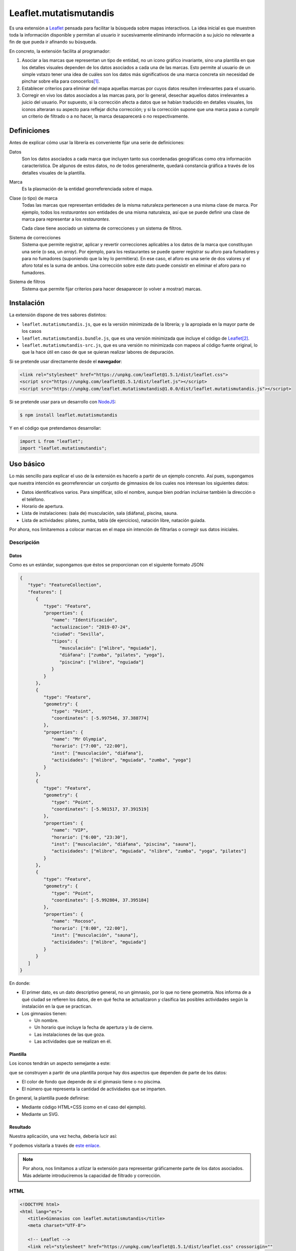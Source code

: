 Leaflet.mutatismutandis
***********************
Es una extensión a Leaflet_ pensada para facilitar la búsqueda sobre mapas
interactivos. La idea inicial es que muestren toda la información disponible y
permitan al usuario ir sucesivamente eliminando información a su juicio no
relevante a fin de que pueda ir afinando su búsqueda.

En concreto, la extensión facilita al programador:

#. Asociar a las marcas que representan un tipo de entidad, no un icono gráfico
   invariante, sino una plantilla en que los detalles visuales dependen de los
   datos asociados a cada una de las marcas. Esto permite al usuario de un
   simple vstazo tener una idea de cuáles son los datos más significativos de
   una marca concreta sin necesidad de pinchar sobre ella para conocerlos\ [#]_.

#. Establecer criterios para eliminar del mapa aquellas marcas por cuyos datos
   resulten irrelevantes para el usuario.

#. Corregir en vivo los datos asociados a las marcas para, por lo general,
   desechar aquellos datos irrelevantes a juicio del usuario. Por supuesto, si
   la corrección afecta a datos que se habían traducido en detalles visuales,
   los iconos alteraran su aspecto para reflejar dicha corrección; y si la
   corrección supone que una marca pasa a cumplir un criterio de filtrado o a no
   hacer, la marca desaparecerá o no respectivamente.

Definiciones
============
Antes de explicar cómo usar la librería es conveniente fijar una serie de
definiciones:

Datos
   Son los datos asociados a cada marca que incluyen tanto sus coordenadas
   geográficas como otra información característica. De algunos de estos
   datos, no de todos generalmente, quedará constancia gráfica a través de
   los detalles visuales de la plantilla.

Marca
   Es la plasmación de la entidad georreferenciada sobre el mapa.

Clase (o tipo) de marca
   Todas las marcas que representan entidades de la misma naturaleza pertenecen
   a una misma clase de marca. Por ejemplo, todos los *restaurantes* son
   entidades de una misma naturaleza, así que se puede definir una clase de
   marca para representar a los *restaurantes*.

   Cada clase tiene asociado un sistema de correcciones y un sistema de filtros.

Sistema de correcciones
   Sistema que permite registrar, aplicar y revertir correcciones aplicables a
   los datos de la marca que constituyan una serie (o sea, un *array*). Por
   ejemplo, para los restaurantes se puede querer registrar su aforo para
   fumadores y para no fumadores (suponiendo que la ley lo permitiera). En ese
   caso, el aforo es una serie de dos valores y el aforo total es la suma de
   ambos. Una corrección sobre este dato puede consistir en eliminar el aforo
   para no fumadores.

Sistema de filtros
   Sistema que permite fijar criterios para hacer desaparecer (o volver a
   mostrar) marcas.

Instalación
===========
La extensión dispone de tres sabores distintos:

* ``leaflet.mutatismutandis.js``, que es la versión minimizada de la
  librería; y la apropiada en la mayor parte de los casos
* ``leaflet.mutatismutandis.bundle.js``, que es una versión minimizada que
  incluye el código de Leaflet_\ [#]_.
* ``leaflet.mutatismutandis-src.js``, que es una versión no minimizada con
  mapeos al código fuente original, lo que la hace útil en caso de que se
  quieran realizar labores de depuración.

Si se pretende usar directamente desde el **navegador**:

.. code-block:: html

   <link rel="stylesheet" href="https://unpkg.com/leaflet@1.5.1/dist/leaflet.css">
   <script src="https://unpkg.com/leaflet@1.5.1/dist/leaflet.js"></script>
   <script src="https://unpkg.com/leaflet.mutatismutandis@1.0.0/dist/leaflet.mutatismutandis.js"></script>

Si se pretende usar para un desarrollo con NodeJS_:

.. code-block:: console

   $ npm install leaflet.mutatismutandis

Y en el código que pretendamos desarrollar:

.. code-block:: javascript

   import L from "leaflet";
   import "leaflet.mutatismutandis";

Uso básico
==========
Lo más sencillo para explicar el uso de la extensión es hacerlo a partir de un
ejemplo concreto. Así pues, supongamos que nuestra intención es georreferenciar
un conjunto de gimnasios de los cuales nos interesan los siguientes datos:

- Datos identificativos varios. Para simplificar, sólo el nombre, aunque bien
  podrían incluirse también la dirección o el teléfono.
- Horario de apertura.
- Lista de instalaciones: (sala de) musculación, sala (diáfana), piscina, sauna.
- Lista de actividades: pilates, zumba, tabla (de ejercicios), natación libre,
  natación guiada.

Por ahora, nos limitaremos a colocar marcas en el mapa sin intención de
filtrarlas o corregir sus datos iniciales.

Descripción
-----------
Datos
'''''
Como es un estándar, supongamos que éstos se proporcionan con el siguiente
formato JSON:

.. code-block:: json

   {
      "type": "FeatureCollection",
      "features": [
         {
            "type": "Feature",
            "properties": {
               "name": "Identificación",
               "actualizacion": "2019-07-24",
               "ciudad": "Sevilla",
               "tipos": {
                  "musculación": ["mlibre", "mguiada"],
                  "diáfana": ["zumba", "pilates", "yoga"],
                  "piscina": ["nlibre", "nguiada"]
               }
            }
         },
         {
            "type": "Feature",
            "geometry": {
               "type": "Point",
               "coordinates": [-5.997546, 37.388774]
            },
            "properties": {
               "name": "Mr Olympia",
               "horario": ["7:00", "22:00"],
               "inst": ["musculación", "diáfana"],
               "actividades": ["mlibre", "mguiada", "zumba", "yoga"]
            }
         },
         {
            "type": "Feature",
            "geometry": {
               "type": "Point",
               "coordinates": [-5.981517, 37.391519]
            },
            "properties": {
               "name": "VIP",
               "horario": ["6:00", "23:30"],
               "inst": ["musculación", "diáfana", "piscina", "sauna"],
               "actividades": ["mlibre", "mguiada", "nlibre", "zumba", "yoga", "pilates"]
            }
         },
         {
            "type": "Feature",
            "geometry": {
               "type": "Point",
               "coordinates": [-5.992804, 37.395184]
            },
            "properties": {
               "name": "Rocoso",
               "horario": ["8:00", "22:00"],
               "inst": ["musculación", "sauna"],
               "actividades": ["mlibre", "mguiada"]
            }
         }
      ]
   }

En donde:

- El primer dato, es un dato descriptivo general, no un gimnasio, por lo que
  no tiene geometría. Nos informa de a qué ciudad se refieren los datos, de en
  qué fecha se actualizaron y clasifica las posibles actividades según
  la instalación en la que se practican.

- Los gimnasios tienen:

  + Un nombre.
  + Un horario que incluye la fecha de apertura y la de cierre.
  + Las instalaciones de las que goza.
  + Las actividades que se realizan en él.

Plantilla
'''''''''
Los iconos tendrán un aspecto semejante a este:

.. image:: examples/images/chupachups.png

que se construyen a partir de una plantilla porque hay dos aspectos que
dependen de parte de los datos:

- El color de fondo que depende de si el ginmasio tiene o no piscima.
- El número que representa la cantidad de actividades que se imparten.

En general, la plantilla puede definirse:

- Mediante código HTML+CSS (como en el caso del ejemplo).
- Mediante un SVG.

Resultado
'''''''''
Nuestra aplicación, una vez hecha, debería lucir así:

.. image:: examples/images/captura.png

Y podemos visitarla a través de `este enlace
<https://sio2sio2.github.io/leaflet.mutatismutandis/examples/index.html>`_.

.. note:: Por ahora, nos limitamos a utlizar la extensión para representar
   gráficamente parte de los datos asociados. Más adelante introduciremos
   la capacidad de filtrado y corrección.

HTML
----

.. code-block:: html

   <!DOCTYPE html>
   <html lang="es">
      <title>Gimnasios con leaflet.mutatismutandis</title>
      <meta charset="UTF-8">

      <!-- Leaflet -->
      <link rel="stylesheet" href="https://unpkg.com/leaflet@1.5.1/dist/leaflet.css" crossorigin=""
            integrity="sha512-xwE/Az9zrjBIphAcBb3F6JVqxf46+CDLwfLMHloNu6KEQCAWi6HcDUbeOfBIptF7tcCzusKFjFw2yuvEpDL9wQ==">
      <script src="https://unpkg.com/leaflet@1.5.1/dist/leaflet.js" crossorigin=""
              integrity="sha512-GffPMF3RvMeYyc1LWMHtK8EbPv0iNZ8/oTtHPx9/cc2ILxQ+u905qIwdpULaqDkyBKgOaB57QTMg7ztg8Jm2Og=="></script>

      <!-- Plugin -->
      <script src="../dist/leaflet.mutatismutandis.js"></script>

      <!-- Scripts/CSS oara este ejemplo -->
      <link rel="stylesheet" href="css/index.css">
      <script src="js/index.js"></script>

      <!-- Body -->

      <!-- Aqúi se inserta el mapa -->
      <div id="map"></div>

      <!-- Plantilla para construir los iconos -->
      <template id="iconocss">
         <div class="content"><span></span></div>
         <div class="arrow"></div>
      </template>
   </html>

Del código sólo es preciso puntualizar que el `<template>
<https://developer.mozilla.org/en-US/docs/Web/HTML/Element/template>`_ define la
plantilla, aunque se requiere, además, un fichero CSS. Una alternativa a la
definición del fichero mediante HTML+CSS es utilizar SVG (en fichero aparte o
definido mediante plantilla como en el ejemplo).

Javascript
----------
El código *Javascript* es este:

.. code-block:: js

   window.onload = function() {
      "use strict";

      // Mapa y obtención de la cartografía.
      const map = L.map("map").setView([37.390, -5.985], 15);
      map.zoomControl.setPosition("bottomright");
      L.tileLayer('https://{s}.tile.openstreetmap.org/{z}/{x}/{y}.png', {
          maxZoom: 18
      }).addTo(map);

      // Capa a la que se agregan los gimnasios.
      const layer = L.geoJSON(null, {
         pointToLayer: (f, p) => new Gym(p, {
            icon: new Icono(),
            title: f.properties.name,
         }),
         // A efectos de depuración
         onEachFeature: (f, l) => {
            l.on("click", e => {
               console.log("DEBUG", e.target.getData().name);
               console.log("DEBUG", e.target.getData());
            });
         }
      }).addTo(map);

      // Se crea la plantilla.
      const Icono = crearIcono(),
            Gym = crearMarca(layer);
      
      // Carga del JSON con los datos.
      L.utils.load({
         url: "files/gym.json",
         callback: xhr => {
            const datos = JSON.parse(xhr.responseText);
            Icono.onready(() => layer.addData(datos));
            window.general = datos.features[0].properties;
         }
      });

      window.Gym = Gym;
      window.map = map;

      // Filtros y correcciones.
      agregarExtras.call(Gym);
   }

   function crearIcono() {
      // Define cómo se convierten los datos en las opciones de dibujo.
      const converter = new L.utils.Converter(["piscina", "numact"])
                                   .define("numact", "actividades", a => a.length)
                                   .define("piscina", "inst", i => i.includes("piscina"));

      // Cómo se actualiza la plantilla en función
      // de las opciones de dibujo
      function updater(o) {
         const content = this.querySelector(".content");
         switch(o.piscina) {
            case undefined:
               break;
            default:
               if(o.piscina) content.classList.add("piscina");
               else content.classList.remove("piscina");
         }
         if(o.numact !== undefined) {
            content.firstElementChild.textContent = o.numact;
         }
      }

      return L.utils.createMutableIconClass("chupachups", {
         iconSize: [25, 34],
         iconAnchor: [12.5, 34],
         html: document.querySelector("template").content,
         css: "images/chupachups.css",
         converter: converter,
         updater: updater
      });
   }


   function crearMarca(layer) {
      return L.MutableMarker.extend({
         options: {
            mutable: "feature.properties"
         }
      });
   }


   function agregarExtras() {
      console.log("No se implementa ningún extra en esta versión");
   }
   
Este fichero tiene dos partes bien diferencias\ [#]_:

- La función que crea la plantilla (:code:`crearIcono()`).

- La función que se ejecuta al cargar la página y que es básicamente lo que se
  haría para cargar un mapa y sobre él una serie de datos en formato GeoJSON.
  La diferencia que introduce el uso de la extensión es mínima: al añadir las
  marcas sobre el mapa, debemos asegurarnos de que la plantilla se haya
  cargado completamente, de ahí que en vez de tener una línea así:

  .. code-block:: js

     layer.addData(datos);
      
  tegamos la línea así:

  .. code-block:: js

     Icono.onready(() => layer.addData(datos));
      
   .. note:: En este caso, al estar la definición de la plantilla incluida
      dentro del propio HTML, la prevención es vana; pero si la plantilla se
      hubiera cargado de un fichero externo, entonces sería indispensable.

Lo realmente enjundioso en el código es la creación de la plantilla que, aunque
puede realizarse a través de `L.DivIcon.Mutable`_, es mejor hacer a través de

.. _L.utils.createMutableIconClass:

**L.createMutableIcon(name, options)**
   Simplifica la creación de una plantilla:

   * **name**: nombre que se le quiere dar a la plantilla.
   * **options**: Objeto que proporciona las opciones para su creación. A las
     opciones que se usan en la creación de iconos con `L.Icon
     <https://leafletjs.com/reference-1.5.0.html#icon>`_ añade las siguientes
     específicas:

     +-----------+---------------------------------------------------------------+
     | Opción    | Descripción                                                   |
     +===========+===============================================================+
     | html      | Código que define la plantilla. Puede pasarse una cadena, un  |
     |           | elemento, el contenido de un `<template>` o la respuesta XML  |
     |           | a una petición AJAX. El contenido puede ser un trozo de HTML  |
     |           | o SVG.                                                        |
     +-----------+---------------------------------------------------------------+
     | url       | URL de la que obtener la plantilla. La respuesta puede ser un |
     |           | trozo de HTML o un SVG.                                       |
     +-----------+---------------------------------------------------------------+
     | css       | URL al CSS que complementa al HTML de definición. No es       |
     |           | necesario en caso de que la definición se haga mediante SVG.  |
     +-----------+---------------------------------------------------------------+
     | converter | Objeto conversor definido a través de `L.utils.Converter`_.   |
     +-----------+---------------------------------------------------------------+
     | updater   | Función de actualización de los detalles visuales de la       |
     |           | plantilla. Recibe como argumento un objeto con las opciones   |
     |           | de dibujo que han cambiado desde la última actualización del  |
     |           | icono e implementa cómo sus valores se traducen en detalles.  |
     |           | Una opción indefinida significa que su detalle asociado debe  |
     |           | mantenerse inalterado.                                        |
     +-----------+---------------------------------------------------------------+

Para entender la función :code:`crearIcono()` en su totalidad debe tenerse
presente que los datos asociados a un gimnasio:

* *name*, una cadena.
* *horario*, un array con la hora de apertura y la de cierre.
* *inst*, un array que enumera las instalaciones del ginmasio.
* *actividades*, un array que enumera las actividades que ofrece.

deben traducirse a las opciones de dibujo:

* *piscina*, que toma valor verdadero o falso y significa si el ginmasio tiene
  piscina. Por tanto, se obtiene a partir del dato *inst*.

* *numact*, número que representa la cantidad de actividades y se obtiene a
  partir de *actividades*.

Para llevar a cabo esta labor de traducción entre datos y opciones de dibujo es
necesario definir un objeto conversor mediante

.. _L.utils.Converter:

**L.utils.Converter(opciones[])**
   Define cómo realizar las conversiones entre los datos y las opciones de
   dibujo. Durante la creación debe pasarse un array que contenga los nombres de
   las opciones:

   .. code-block:: js

      const converter = new L.utils.Converter(["piscina", "numact"]);

   Sin embargo, para que el conversor quede definido, es necesario expresar cómo
   se llevan a cabo las conversiones:

   .. _define:

   * **define(opcion, origen[], fn)**
     Método del objeto que define cómo obtener (tercer argumento) la opción cuyo
     nombre se manifiesta en el primero argumento, a partir de la lista de datos
     definida con el segundo argumento:

     .. code-block:: js

        converter.define("numact", ["actividades"], a => a.length);

     Con esta línea se define que la opción *numact* se obtiene exclusivamente a
     partir del dato *actividades* según la función referida. La función toma
     como argumentos los valor de los datos referidos en el array en el orden en
     que aparecen en el array. Por tanto, *a* es el valor de *actividades*, y la
     función devuelve la longitud del array, esto es, el número de actividades.
     Como es muy común que una opción de dibujo, dependa únicamente de un sólo
     dato, está permitido en ese caso ahorrarnos la expresión del array:

     .. code-block:: js

        converter.define("numact", "actividades", a => a.length);

     Además, el método devuelve el propio objeto, lo cual propicia que pueda
     usarse encadenado hasta definir por completo todas las conversiones:

     .. code-block:: js

      const converter = new L.utils.Converter(["piscina", "numact"])
                                   .define("numact", "actividades", a => a.length)
                                   .define("piscina", "inst", i => i.includes("piscina"));

   Esta es la sintaxis necesaria para utilizar la extensión. aunque si se desea
   analizar el código fuente de la extensión es conveniente conocer la `el resto
   de la API de L.utils.Converter <L.utils.Converter.plus>`_.

Por su parte la funcion de *actualización* es bastante trivial, ahora bien:

.. warning:: Asegúrese al implementarla de que el valor indefinido de una opción
   de dibujo, no altera el detalle de la plantilla asociado a tal opción.

.. warning:: Tenga cuidado de usar en una función de conversión ``length`` para
   calcular la longitud del array, porque cuando sobre el dato se define `alguna
   corrección <correcciones>`_, :code:`length` no tiene en cuenta el efecto de
   tal corrección. Más adelante trataremos cómo debe hacerse,

En consecuencia, la definición de la clase de marca se reduce a incluir la
opción *mutable* con la expresión del atributo en el que se acoplan los datos.
`L.GeoJSON`_ acopla el dato completo en el atributo *feature*, por lo que las
propiedades que interesan se encuentrarán en *feature.properties*.

.. _L.Marker.Mutable:

**L.Marker.Mutable**
   El constructor permite crear clases de marcas mutables con sólo añadir al
   extenderlo la opción *mutable* cuyo valor debe ser el atributo en el que se
   acoplan los datos. Por lo demás, pueden añadírsele lo mismo que a
   `L.Marker`_:

   .. code-block:: js

      const Gym = L.Marker.Mutable.extend({
         options: {
            mutable: "feature.properties",
            // filter: layer  // Introduciremos está opción al tratar los filtros.
         }
      });

   Excluyendo los relacionados con los aún inexplorados filtros y correcciones:

   * Atributos:

     .. _store:

     **.store**
      Atributo del constructor que en un array almacena todas las marcas que
      se han definido con él:

      .. code-block:: js

         for(const g of Gym.store) {
            console.log(`Gimnasio: ${g.getData().name}`);
         }

      .. warning:: La diferencia entre:

         .. code-block:: js

            layer.getLayers()

         .. code-block:: js

            Gym.store

         es que mientras lo primero devuelve las marcas que se encuentran en el
         mapa, lo segundo devuelve todas las marcas creadas con el constructor
         incluso aunque no estén en el mapa (p.e. por encontrarse la marca
         filtrada).

   * Métodos:

     .. _getData:

     **.getData()**
      Método del objeto que devuelve los datos acoplados a la marca:

      .. code-block:: js

         // g es uno de los gimnasios.
         g.getData() === g.feature.properties  // true.

     .. _changeData:

     **.changeData(obj)**
      Método del objeto que modifica los valores de los datos asociados. Este
      método está pensado para modificar datos que no sean series de valores
      (como en el ejemplo son *inst* y *actividades*), ya que para la
      modificación de series se utiliza el sistema de `correcciones`_.

      Los datos deben modificarse a través de este método (o el sistema de
      correcciones); y no directamente, porque sólo así podrá actualizarse
      el aspecto del icono o comprobarse si la marca con los nuevos debe quedar
      filtrada.

      .. code-block:: js

         // El horario es un array, pero no es una serie.
         g.changeData({horario: ["6:00", "23:00"]});
      
     .. _refresh:

     **.refresh()**
      Método de instancia que redibuja el icono en caso de que sea necesario,
      esto es, en caso de que sus opciones de dibujo hayan cambiado desde la
      última vez que se refrescó:

      .. code-block:: js

         g.refresh();

     .. _invoke:

     **.invoke(method, fn_progress, arg1, arg2, ...)**
      Método del constructor que aplica el método suministrado a todas las
      marcas de la clase, esto es, a todos los elementos de ``.store``.

      * **method**: El nombre del método que se quiere aplicar a todas las
        marcas.
      * **fn_progress**: Para el caso de que se prevea que la aplicación
        repetida del método a tantas marcas, puede bloquear el navegador durante
        deamsiado tiempo, función que se invocará cada 200ms justo antes de
        hacerse una pausa de 50ms para desbloquear la interfaz. Para dotar a la
        función de la utilidad de informar al usuario del progreso recibe tres
        argumento: la posición de la marca en `.store()` , el total de marcas y
        el tiempo transcurrido en milisegundos desde que empezó la tarea. Un
        valor nulo o indefinido de este argumento, deshabilita esta ejecución a
        saltos.
      * **arg1**, **arg2**, etc: Argumentos adicionales que se desean pasar
        al método referido con el primer agumento.

        .. code-block:: js

           Gym.invoke("refresh");

   * Eventos: Además de los eventos propios de cualquier marca definidos en
     Leaflet_, se definen los siguientes (exluidos los relacionados con filtros
     y correcciones que se expondrán más adelante):

     .. _e-dataset:

     **dataset**
      Se desencadena en el momento de asociar los datos a las marcas:

      .. code-block:: js

         const layer = L.geoJSON(null, {
            pointToLayer: (f, p) => {
               const marker = new Gym(p, {
                     icon: new Icono(),
                     title: f.properties.name,
               });

               marker.on("dataset", e => {
                  const name = e.target.getData().name;
                  console.log(`Definidos los datos del gimnasio ${name}`);
               });

               return marker;
            }
         }).addTo(map);

     .. _e-iconchange:

     **iconchange**
      Evento que se dispara cada vez que un icono cambia de aspecto como
      consecuencia de un cambio en las opciones de dibujo:

      .. code-block:: js

         g.on("iconchange", e => {
            const name = e.target.getData().name;
            console.log(`Cambio en el aspecto de '${name}' a causa de ${e.reason}`);
         });

      El evento añade dos atributos adicionales (por supuesto, dispone de
      *target* y *type*):

      * **opts**, que contiene las opciones de dibujos que cambiaron entre el
        dibujado anterior y el presente.

      * **reason**, que define la razón por la que se redibuja el icono y puede
        ser una de las dos siguientes:

        - *redraw*, el icono ya dibujado se redibuja porque se forzó su dibujo
          a través del método refresh_.

        - *draw*, el icono se dibuja porque antes no lo estaba por alguna razón
          (p.e. se encontraba filtrado) y durante el tiempo en que se encontraba
          oculto cambiaron las opciones de dibujp, por lo que el aspecto del
          icono no es el mismo que el que tenía cuando desapareció del mapa.

La API de `L.Marker.Mutable`_ no está completa, falta aún la parte de la `api`_
referente a las correcciones y la parte de la `api-1`_ referente a los filtros.

Correcciones
============
Otras de las posibilidades que brinda la extensión consiste en corregir los
datos asociados a las marcas, por lo general, con el objeto de desechar
información que no interesa al usuario. Los valores de datos asociados
pueden ser:

- Valores únicos, esto es, el dato particular está compuesto por un único valor.
  En nuestro ejemplo, tanto *name* como *horario* son de este tipo.

- Valores que constituyen una serie. Es el caso de *inst* y *actividades*.

Para llevar a cabo la corrección, *Leaflet.mutatismutandis* proporciona dos
herramientas:

* El método changeData_, que sirve para corregir datos de valor único.
  Desgraciadamente, una vez utilizado, no hay modo de recuperar el dato
  anterior.

* Un sistema de correcciones, que sirve para corregir datos que son series.
  Analizaremos este sistema de correcciones.

Correcciones simples
--------------------
Retomemos el ejemplo anterior y enriquezcámoslo para permitir al usuario:

- Desechar de los datos las instalaciones que no le interesen.
- Desechar de los datos las actividades que no le interesen.

Para llevar a cabo esto, debemos registrar que se llevarán a cabo las
correcciones sobre esos dos datos, o sea:

.. code-block:: js

   function agregarExtras() { // this es Gym.
      this.register("instalaciones", {
         attr: "inst",
         // opts: {inst: ["piscina", "sauna"], inv: true}
         func: function(idx, inst, opts) {
            return !!(opts.inv ^ opts.inst.includes(inst[idx]));
         }
      });

      this.register("actividades", {
         attr: "actividades",
         // opts: {act: ["nlibre", "mlibre"], inv: true}
         func: function(idx, act, opts) {
            return !!(opts.inv ^ opts.act.includes(act[idx]));
         }
      });
   }

Podemos cargar este segundo ejemplo en `esta segunda dirección
<https://sio2sio2.github.io/leaflet.mutatismutandis/examples/index.html?num=2>`_.

Para registrar sobre la clase de marca una corrección necesitamos:

- Darle un nombre a la corrección (p.e. "actividades").
- Definir sobre qué dato se aplica la corrección a través de *attr* (p.e.
  *actvidades*).
- Definir cómo se lleva a cabo la corrección a través de *func*. La función
  tiene como contexto la marca que corrige y recibe como argumentos:

  * **idx**, que es el índice dentro de la serie que se comprueba,
  * **act**, que contiene el array completo de actividades.
  * **opts**, que contiene las opciones de aplicación de la corrección.

  y devuelve code:`true` si el valor debe ser desechado o :code:`false` en caso
  contrario.

Lo indicado aquí no aplica la corrección, simplemente, define una (dos más
bien). Aplicar la corrección implicaría, en algún momento lo siguiente:

.. code-block:: js

   Gym.correct("instalaciones", {inst: ["piscina"]});

Al aplicarse, para cada una de las marcas incluidas en `Gym.store <store>`_, se
irán recorriendo uno a uno todos los valores de *instalaciones* y aplicando la
función. Si se analiza el algoritmo se verá que el sentido de la corrección es
eliminar las actividades que se encuentran en la lista que se suministra; a
menos que se incluya también como verdadero el atributo *inv* (invertir el
sentido), en cuyo caso el sentido es conservar las instalaciones que se
proporcionan.

Es importante, tener presente que aplicar una corrección corrige los datos y la
opciones de dibujo asociadas, pero no redibuja los iconos automáticamente. Para
que la corrección se manifieste visualmente, es necesario *refrescar*:

.. code-block:: js

   Gym.invoke("refresh");

Para revocar el efecto de la corrección:

.. code-block:: js

   Gym.uncorrect("instalaciones");
   Gym.invoke("refresh");

En principio, el efecto de una corrección es recalcular la propiedad array a fin
de eliminar (o incluso añadir, como veremos más adelante) los elementos que
estipule dicha corrección. Por tanto, si no llegamos a revocar la corrección:

.. code-block:: js

   g.getData().inst

devolverá las instalaciones del gimnasio *g*, pero sin incluir la piscina aunque
la tuviera. Ahora bien, pueden existir casos en los que nos interese conocer qué
elementos han sido eliminados y cuál o cuáles han sido las correcciones que han
provocado ese efecto. Para acceder a esta información, el array añade el
atributo *correctable*:

.. code-block:: js

   g.getData().inst.correctable

que es, a su vez, una suerte de *array* que presenta el siguiente comportamiento:

- Los métodos y atributos propios de un *array* mantienen su comportamiento,
  (entre ellos, :code:`length`) por lo que siempre devolverán o recorrerán todos
  lo elmentos del array, los originariamente presentes y los que se puedan
  añadir\ [#]_.

- El atributo :code:`total` devuelve sólo los valores que no se han desechado
  como consecuencia de una o más correcciones.

- Iterar sobre el array con :code:`for .. of` o :code:`Array.from` devuelve
  también todos los valores, pero cada elemento obtenido no es el valor
  original, sino un nuevo objeto que:

  - Si el valor original ya era un objeto, devuelve un objeto con las mismas
    propiedades, al que se le añade una más llamada *filters* que es un array
    con los nombres de las correcciones que han filtrado el valor. Si la lista
    está vacía, el valor no se habrá filtrado.

  - Si el valor original era un tipo primitivo, se devuelve un objeto con dos
    atributos: *value* que almacena el valor original y *filters* con el
    significado ya definido.

  En ambos casos, el objeto devuelto incluye un método :code:`.isPrimitive()`
  para saber si el valor original era un tipo primitivo o un objeto.

En consecuencia, podríamos escribir un código semejante a este para obtener una
información completa del dato corregido:

.. code-block:: js

   for(const x of g.thisData().inst.correctable) {
      const activo = x.filters.length === 0?"activo":"desactivo",
            valor = x.isPrimitive()?x.value:x;

      console.log(`${activo} -- ${valor}`);
   }

.. note:: Una misma corrección no es acomulativa: si una misma corrección se
   ise aplica una segunda vez, se desaplica la corrección previa y se aplica con
   las nuevas opciones.

.. _auto-corr:

Correcciones automáticas
------------------------
Puede darse la circunstancia de que los datos que presentan las entidades no
sean independientes entre sí. Es el caso de nuestro ejemplo, en el que desechar
un tipo de instalación debería suponer que se desechen todas las actividades
que requieren tal actividad. Por ejemplo, lo lógico al desechar la instalación 
*piscina* es que se deseen desechar también las actividades *nlibre* y
*nguiada*. Para ello la extensión permite definir correcciones que se
desencadenen automáticamente. Para el código propuesto, lo descrito obligaría a
redefinir la corrección *instalaciones*:

.. code-block:: js

   this.register("instalaciones", {
      attr: "inst",
      // opts: {inst: ["piscina", "sauna"], inv: true}
      func: function(idx, inst, opts) {
         return !!(opts.inv ^ opts.inst.includes(inst[idx]));
      },
      autochain: false,
      chain: [{
         corr: "actividades",
         func: function(opts) {
            const act = [];

            for(const i of opts.inst) {
               act.push.apply(act, general.tipos[i]);
            }
            return {act: act, inv: opts.inv};
         }
      }]
   });

Prueba la aplicación con este cambio en `este tercer enlace
<https://sio2sio2.github.io/leaflet.mutatismutandis/examples/index.html?num=3>`_.

Para provocar que la aplicación de la corrección *instalaciones* desencadene
automáticamente la aplicación de la corrección *actividades*. Aparecen dos
nuevos atributos: *autochain*, que indica si el desencadenamiento se produce
siempre (``true``) o si hay que especificarlo al aplicar; y *chain* que define
la lista de correcciones automáticas provocadas por la corrección definida.
Para cada corrección automática es necesario especificar cuál y una función que
permita traducir las opciones de aplicación de la corrección de origen en las
opciones de aplicación de la corrección automática. Por ejemplo, si una
corrección *instalaciones* se aplica con estas opciones:

.. code-block:: js

   {opts: ["piscina"], inv: true}

eso significa que la aplicación automática de la corrección *actividades*
debería ser:

.. code-block:: js

   {opts: ["nlibre", "nguiada"], inv: true}

esto es, si desecha la instalación *piscina*, eso significa que se deben
desechar las actividades que se llevan a cabo en la piscina.

Para aplicar la corrección *instalaciones* y que automáticamente se desencadene
la corrección *actividades* es necesario hacer:

.. code-block:: js

   Gym.correct("instalaciones", {inst: ["piscina"]}, true);

Hay dos puntualizaciones pertinentes:

- Las correcciones automáticas se revierten al revertir la corrección manual que
  las originó.

- Aunque ya se indicó que dos correcciones manuales de un mismo tipo no son
  compatibles y que al intentar hacerlo, solo tiene efecto la última; sí son
  compatibles una corrección manual con una corrección automática (o varias
  si si las automáticas procedían de varias correcciones manuales). En
  consecuencia, a pesar de mantener aplicada la corrección anterior, se puede
  hacer::

      Gym.correct("actividades", {act: ["pilates"]});

.. _corr-plus:

Correcciones adictivas
----------------------
Hay, finalmente, otro tipo de corrección algo más extravagante, que permite añadir
valores a la serie, en vez de eliminar parte de los existentes. En el ejemplo
ilustrativo, podríamos imaginar que, además de las instalaciones existentes, los
gimnasios pueden haber anunciado las instalaciones en construcción que tendrás
disponibles en el futuro. Algo así:

.. code-block:: json

   {
      "type": "Feature",
      "geometry": {
         "type": "Point",
         "coordinates": [-5.992804, 37.395184]
      },
      "properties": {
         "name": "Rocoso",
         "horario": ["8:00", "22:00"],
         "inst": ["musculación", "sauna"],
         "constr": ["piscina"],
         "actividades": ["mlibre", "mguiada"]
      }
   }

La corrección adictiva podría consistir en añadir las instalaciones en
construcción a las ya construídas:

.. code-block:: js

   this.register("const+", {
      attr: "inst",
      add: true,
      func: function(idx, adj, opts) {
         const data = this.getData();
         return data.constr;
      }
   });

Estas correcciones se identifican por añadir el atributo *add* con valor
verdadero y no actúan de la misma forma: no recorren el array ejecutando la
función para cada elemento de la serie, puesto que no tiene sentido, sino que se
ejecuta una sólo vez y devuelve los elementos a añadir.

.. warning:: La función debe devolver los elementos, no añadirlos ella al array.

API
---
Ahora estamos en condiciones de añadir a la API de `L.Marker.Mutable`_ más métodos
y eventos, relacionados estos con las correcciones:

* Métodos:

  .. _register:

  **register(name, opts)**
   Método del constructor que registra una corrección en la clase de marca:

   * **name**, nombre que tendrá la corrección.
   * **opts**, opciones para la definición de la corrección:

     +-----------+--------------------------------------------------------------+
     | Opción    | Descripción                                                  |
     +===========+==============================================================+
     | attr      | Nombre del dato sobre el que se aplica la corrección.        |
     +-----------+--------------------------------------------------------------+
     | add       | Si se incluye y es verdadera, la corrección es adictiva.     |
     +-----------+--------------------------------------------------------------+
     | autochain | Si se incluye y es verdadera, las correcciones automáticas   |
     |           | definidas mediante *chain* se desencadenan sin necesidad de  |
     |           | indicarlo explícitamente al aplicar la corrección con        |
     |           | correct_.                                                    |
     +-----------+--------------------------------------------------------------+
     | chain     | Lista de correcciones automáticas. Cada elemento de la lista |
     |           | es un objeto con dos atributos: *corr*, que expresa el       |
     |           | nombre de la corrección que se desencadena automáticamente,  |
     |           | y *func* que define cómo las opciones de la corrección se    |
     |           | transforman en las opciones de aplicación de la corrección   |
     |           | automática.                                                  |
     +-----------+--------------------------------------------------------------+
     | fn        | Función que se ejecuta para cada marca al aplicarse la       |
     |           | corrección. Si la corrección no es adictiva, se recorrerá la |
     |           | serie elemento a elemento para determinar si el elemento     |
     |           | eliminarse o mantenerse; si es adictiva, se ejecuta una vez  |
     |           | y devuelve los elementos que debe añadirse a la serie.       |
     +-----------+--------------------------------------------------------------+

  .. _correct:

  **correct(name, opts, auto)**
   Método del constructor que aplica una corrección sobre todas las marcas de
   una misma clase:

   * **name**, nombre de la corrección que quiere aplicarse.
   * **opts**, opciones de aplicación de la corrección.
   * **auto**, si ``true``, aplica también las correcciones automáticas
     definidas.

  .. _uncorrect:

  **uncorrect(name)**
   Método del constructor que revierte la corrección sobre todas las marcas de
   una misma clase. Si la corrección supuso el desencadenamiento de otras
   correcciones, la reversión también supone la reversión de estas.

  .. _reset:

  **reset(deep)**
   Método del constructor que desaplica todas las correcciones y vacía
   store_. Si se proporciona *deep* con valor ``true`` desaplica también los
   filtros.

  .. _getAutoCorrect:

  **getAutoCorrect(name)**
   Devuelve las correcciones manuales que han desencadenado automáticamente la
   corrección cuyo nombre se suministra:

   .. code-block:: js

      Gym.getAutoCorrect("actividades");  // Devuelve {instalaciones: {inst: ["piscina"]}}

  .. _getCorrectStatus:

  **getCorrectStatus()**
   Devuelve el estado de las correcciones en forma de objeto con dos atributos:

   * **manual**. que desglosa las correcciones que se aplicaron
     manualmente. El objeto tiene como plaves los nombres de las correcciones
     y los valores, sus opciones de aplicación.
   * **auto**, que desglosa las correcciones que se aplicaron automáticamente
     como consecuencia de algún encadenamiento. El objeto tiene por claves
     los nombres de las correcciones y los valores un objeto, a su vez, en que
     las claves son los nombres de las correcciones aplicadas manualmente que
     provocaron la aplicación automática y los valores las opciones de
     aplicación automática.

  **appliedCorrection(name, opts, type)**
   Método del constructor que permite saber si la aplicación de una corrección
   es irrelevante, porque ya existen otras aplicadas que ya provocan ese efecto:

   * **name**, nombre de la corrección.
   * **opts**, opciones con las que se pretende aplicar la corrección.
   * **type**, tipo de comprobación que se desea realizar:

     - *auto* comprueba si el efecto de la corrección con tales condiciones
       ya lo provocan las aplicaciones automáticamente de dicha corrección.

     - *manual* comprueba si el efecto ya lo incluye la aplicación manual
       actualmente vigente (si es que existe).

     - Cualquier otro valor realiza la comprobación tanto en la aplicación
       manual como en las automáticas.

* Eventos:

  .. _e-correct:

  **correct:name**
   Evento del constructor ligado se la aplicación de la corrección
   indicada. El evento dispone adicionalmente de los atributos:

   * **name**, cuyo valor es el nombre de la corrección.
   * **auto**, que informa de si la corrección es manual (``false``) o se
     desencadenó automáticamente (``true``).
   * **opts**, que contiene las opciones con las que se aplicó
     la corrección.

   .. code-block:: js

      Gym.on("correct:instalaciones", e => {
         const modo = e.auto?"automática":"manual";
         console.log(`Aplicado ${modo}mente una corrección ${e.name}:`, ${e.opts});
      });

   Puede usarse "*\**" como *name* para ligar el evento a cualquier corrección.

  .. _e-uncorrect:

  **uncorrect:name**
   Evento del constructor ligado a la reversión de la corrección indicada.
   También puede usarse "*\**" como *name*.

Para terminar de definir el API restan aún los métodos y eventos relacionados
con el filtrado.

Filtros
=======
La extensión permite también definir para cada clase de marca un sistema de
filtros que oculte las marcas según unos criterios predefinidos. Para
habilitarlo, no obstante, es necesario incluir la opción *filter* al definir la
clase:

.. code-block:: js

   function crearMarca(layer) {
      return L.Marker.Mutable.extend({
         options: {
            mutable: "feature.properties",
            filter: layer
         }
      });
   }

*filter* admite varios valores que se verán al tratar el `estilo de filtrado`_.
Uno de los posibles es la capa a la que pertenecerán las marcas, que tiene el
efecto de hacer desaparecer del mapa las marcas filttradas.

Como en el caso de las correcciones, es preciso registrar los filtros:

.. code-block:: js

   this.registerF("actmin", {
      attrs: "actividades",
      func: function(opts) {
         return this.getData().actividades.total < opts.min;
      }
   });

   this.registerF("horario", {
      attrs: "horario",
      // {opts: {open: "7:30"}}
      func: function(opts) {
         const o = this.getData().horario[0];
         return opts.open.replace(":","") < o.replace(":","");
      }
   });

La aplicación y reversión de filtros es semejante a la que se hace para las
correcciones:

.. code-block:: js

   Gym.filter("horario", {open: "7:30"});
   Gym.invoke("refresh");

Y la reversión:

.. code-block:: js

   Gym.unfilter("horario");
   Gym.invoke("refresh");

El ejemplo con algunos filtros definidos puede visitar `en este cuarto enlace
<https://sio2sio2.github.io/leaflet.mutatismutandis/examples/index.html?num=4>`_.

Estilo de filtrado
------------------
Ya se ha indicado que para habilitar el sistema de filtros es necesario incluir
la opción *filter*. El valor que tenga esta opción determina cuál es el efecto
de que una marca quede filtrada:

* La *capa* en la que se insertan las marcas, cuyo efecto es hacer desaparecer
  completamente la marca.

* Una *cadena* cuyo valor es el nombre de la clase CSS que se aplicará a la
  marca al ser filtrada.

  .. code-block:: js

     function crearMarca(layer) {
        return L.Marker.Mutable.extend({
           options: {
              mutable: "feature.properties",
              filter: "filtrado"
           }
        });
     }

  Y podría definir la clase CSS así:

  .. code-block:: css

     .filtrado {
         filter: grayscale(100%);
     }

  De este modo, al filtrarse una marca aparecerá en gris.

* Una *función* cuyo contexto es el elemento de la marca y lo modifica a
  voluntad:

  .. code-block:: js

     function crearMarca(layer) {
        return L.Marker.Mutable.extend({
           options: {
              mutable: "feature.properties",
              filter: function(filtered) {
                  if(filtered) this.style.filter = "grayscale(100%)";
                  else this.style.removeProperty("filter");
              }
           }
        });
     }

  El ejemplo tiene el mismo efecto que usar la función predefinida
  `L.utils.grayFilter`_:

  .. code-block:: js

     function crearMarca(layer) {
        return L.Marker.Mutable.extend({
           options: {
              mutable: "feature.properties",
              filter: L.utils.grayFilter
           }
        });
     }

.. warning:: Cuando el estilo de filtro no elimina las marcas del mapa y se usa
   una capa `L.MarkerClusterGroup`_, el número del cluster incluirá las marcas
   filtradas, ya que estas siguen en el mapa. Para evitarlo y que sólo
   represente las marcas no filtradas puede cambiarse la función que crea los
   iconos para los clusters y pasarla a través de la opción
   *iconCreateFunction*. La librería trae ya una hecha con este fin:

   .. code-block:: js

      const layer = L.markerClusterGroup({
         iconFunctionCreate: L.utils.noFilteredIconCluster
      }).addTo(map);

API
---
Para completar la API de `L.Marker.Mutable`_, faltan aún los métodos y eventos
asociados al filtrado:

* Métodos:

  .. _registerF:

  **registerF(name, opts)**
   Método del constructor que registra un filtro para una clase de marca:

   * **name**: nombre que tomará el filtro.
   * **opts**: opciones para la definición del filtro:

     +-----------+-------------------------------------------------------------+
     | opción    | descripción                                                 |
     +===========+=============================================================+
     | attrs     | Lista de datos involucrados en el cálculo del filtro. Es un |
     |           | array, pero si el dato es uno, puede ahorrarse la expresión |
     |           | del array, como es el caso del ejemplo.                     |
     +-----------+-------------------------------------------------------------+
     | func      | Función para determinar si la marca se filtra (devolviendo  |
     |           | ``true``). Su contexto es la propia marca que se desea      |
     |           | comprobar.                                                  |
     +-----------+-------------------------------------------------------------+

  .. _filter:

  **filter(name, opts)** 
   Método del constructor que aplica a todas las marcas de la clase el filtro de
   nombre indicado con las opciones de filtro indicadas.

   * **name**: nombre del filtro aplicado.
   * **opts**: opciones de aplicación del filtro.

  .. _unfilter:

  **unfilter(name)**
   Método del constructor que revierte el efecto del filtro.

  .. _hasFilter:

  **hasFilter()**
   Método del constructor que informa de si se ha aplicado el filtro:

   .. code-block:: js

      Gym.hasFilter("horario");  // Verdadero si se aplicó el filtro.

  .. _getFilterStatus:

  **getFilterStatus()**
   Método del constructor que devuelve un objeto cuyas claves son los nombres de
   los filtros aplicados y cuyos valores, las opciones de aplicación
   correspondientes.

  .. _setFilterStyle:

  **setFilterStyle(estilo)**
   Método del constructor que permite modificar el `estilo de filtrado`_ para
   los iconos de la marca. El argumento estilo puede tomar los valores descritos
   para la opción *filter*.

   En este caso, a diferencia de cuando se aplican filtros y correcciones, el
   redibujado de marca se hace sin necesidad de invocar el método refresh_.

Otras definiciones
==================

.. _L.utils.noFilteredIconCluster:

**L.utils.noFilteredIconCluster(cluster)**
   Redefine iconCreateFunction basándose en la definición original de
   `L.MarkerClusterGroup`_ para que el número del clúster sólo cuente los
   centros no filtrados.

.. _L.utils.grayFilter:

**L.utils.grayFilter(filtered)**
   Pone en escala de grises un icono filtrado o elimina tal escala si ya no lo
   está.

.. _L.utils.load:

**L.utils.load(opts)**
   Realiza peticiones AJAX. Las peticiones serán asíncronas, a menos que no se
   proporcionen función de *callback* ni *failback*.


   +-----------+---------------------------------------------------------------+
   | Opción    | Descripción                                                   |
   +===========+===============================================================+
   | url       | URL de la petición                                            |
   +-----------+---------------------------------------------------------------+
   | method    | Método HTTP de petición. Por defecto es *GET*, si no se       |
   |           | envían parámetros y *POST*, si sí se hace.                    |
   +-----------+---------------------------------------------------------------+
   | params    | Parámetros que se envían en la petición.                      |
   +-----------+---------------------------------------------------------------+
   | callback  | Función que se ejecuta si la petición tiene éxito. La función |
   |           | tendrá como único argumento el objeto XMLHttpRequest_.        |
   +-----------+---------------------------------------------------------------+
   | failback  | Función que se ejecutará cuando la petición falle. También    |
   |           | admite como argumento un objeto XMLHttpRequest_.              |
   +-----------+---------------------------------------------------------------+
   | context   | Objeto que usará como contexto las funciones de callback y    |
   |           | failback.                                                     |
   +-----------+---------------------------------------------------------------+

   Por ejemplo:

   .. code-block:: js

      L.utils.load({
         url: "image/logo.svg",
         callback: function(xhr) { 
            const svg = xhr.rsponseXML;
            console.log("Éxito");
         }
      });

.. _L.DivIcon.Mutable:

**L.DivIcon.Mutable**
   Extensión de L.DivIcon_ a fin de crear iconos definidos por una plantilla a
   la que se aplican cambios en sus detalles según sean los valores de
   sus opciones de dibujo.

   .. warning:: Es preferible usar `L.utils.createMutableIconClass`_ para esta
      labor.

   .. code-block:: js

      function crearIcono() {
         const len = x => x.total === undefined?x.length:x.total;
         const converter = new L.utils.Converter(["piscina", "numact"])
                                      .define("numact", "actividades", a => len(a))
                                      .define("piscina", "inst", i => i.includes("piscina"));

         function updater(o) {
            const content = this.querySelector(".content");
            switch(o.piscina) {
               case undefined:
                  break;
               default:
                  if(o.piscina) content.classList.add("piscina");
                  else content.classList.remove("piscina");
            }
            if(o.numact !== undefined) {
               content.firstElementChild.textContent = o.numact;
            }
         }

         return L.DivIcon.Mutable.extend({
            className: "chupachups",
            iconSize: [25, 34],
            iconAnchor: [12.5, 34],
            html: document.querySelector("template").content,
            css: "images/chupachups.css",
            converter: converter,
            updater: updater
         });
      }

   Métodos:

   **isready()**
      Devuelve ``true`` si el icono puede ya usarse\ [#]_.

   **onready(fn_success, fn_fail)**
      Ejecuta la función suministrada como primer argumento cuando el
      constructor esté listo o la segunda, si falla su creación:

      .. code-block:: js

         const Icono = crearIcono();
         Icono.onready(() => {
            console.log("¿Está listo ya el icono?", Icono.isready()); // true
            const icono = new Icono();.
         });

.. _L.utils.Converter.plus:

**L.utils.Converter**
   Al ya definido método `define`_, la API añade los siguiente atributos y
   métodos:

   * Atributos:

     .. _defined:

     **defined**
      Atributo del objeto que informa de si todas las propiedades habilitadas
      tienen definida una conversión.

     .. _params:

     **params**
      Las propiedades definidas para el objeto resultante.

     .. _enabled:

     **enabled**
      Lista de las propiedad habilitadas.

   * Métodos:

     .. _disable:

     **disable(param)**
      Deshabilita una propiedad del objeto. Esto significa que, cuando se obre
      la conversión del objeto, nunca se intentará obtener el valor de esta
      propiedad.

     **enable(param)**
      Habilita una propiedad del objeto.

     **isDefined(param)**
      Informa de si la propiedad tiene definida la conversión.

     **run(o)**
      Lleva a cabo la conversión del objeto suministrado. Sólo se obtienen las
      propiedades que estén habilitadas y para las que se pueda realizar la
      conversión, porque exista toda la información requerida en el objeto
      que se proporciona.

.. [#] Siempre que, claro está, hayamos establecido que pinchar sobre la marca
   nos muestra sus datos en detalle.

.. [#] Pero, obviamente, no el CSS de Leaflet_.

.. [#] Falta aún otra que es la definición de la clase de marca (*Gym*), pero
   esa se encuentra en el otro fichero.

.. [#] Ya veremos que es posible definir `correcciones que añaden valores
   <corr-plus>`_`

.. [#] Si se ha proporcionado una URL, se deberá hacer una petición que
   consume un tiempo, por lo que entre el momento en que se crea el icono
   y el momento en que se desea utilizar, puede no estar aún disponible.

.. _Leaflet: https://leafletjs.com
.. _NodeJS: https://nodejs.org
.. _L.GeoJSON: https://leafletjs.com/reference-1.5.0.html#geojson
.. _L.Marker: https://leafletjs.com/reference-1.5.0.html#marker
.. _L.DivIcon: https://leafletjs.com/reference-1.5.0.html#divicon
.. _L.MarkerClusterGroup: https://github.com/Leaflet/Leaflet.markercluster
.. _XMLHttpRequest: https://developer.mozilla.org/es/docs/Web/API/XMLHttpRequest
